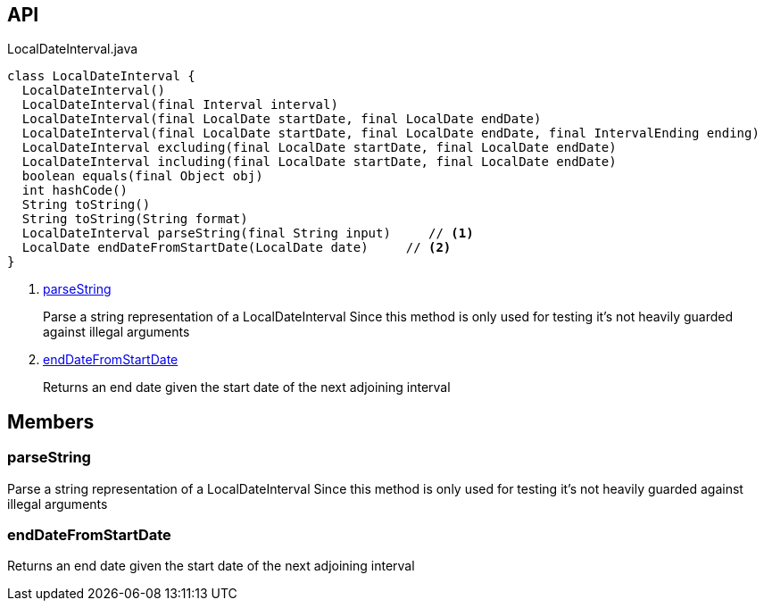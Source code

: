 :Notice: Licensed to the Apache Software Foundation (ASF) under one or more contributor license agreements. See the NOTICE file distributed with this work for additional information regarding copyright ownership. The ASF licenses this file to you under the Apache License, Version 2.0 (the "License"); you may not use this file except in compliance with the License. You may obtain a copy of the License at. http://www.apache.org/licenses/LICENSE-2.0 . Unless required by applicable law or agreed to in writing, software distributed under the License is distributed on an "AS IS" BASIS, WITHOUT WARRANTIES OR  CONDITIONS OF ANY KIND, either express or implied. See the License for the specific language governing permissions and limitations under the License.

== API

.LocalDateInterval.java
[source,java]
----
class LocalDateInterval {
  LocalDateInterval()
  LocalDateInterval(final Interval interval)
  LocalDateInterval(final LocalDate startDate, final LocalDate endDate)
  LocalDateInterval(final LocalDate startDate, final LocalDate endDate, final IntervalEnding ending)
  LocalDateInterval excluding(final LocalDate startDate, final LocalDate endDate)
  LocalDateInterval including(final LocalDate startDate, final LocalDate endDate)
  boolean equals(final Object obj)
  int hashCode()
  String toString()
  String toString(String format)
  LocalDateInterval parseString(final String input)     // <.>
  LocalDate endDateFromStartDate(LocalDate date)     // <.>
}
----

<.> xref:#parseString[parseString]
+
--
Parse a string representation of a LocalDateInterval Since this method is only used for testing it's not heavily guarded against illegal arguments
--
<.> xref:#endDateFromStartDate[endDateFromStartDate]
+
--
Returns an end date given the start date of the next adjoining interval
--

== Members

[#parseString]
=== parseString

Parse a string representation of a LocalDateInterval Since this method is only used for testing it's not heavily guarded against illegal arguments

[#endDateFromStartDate]
=== endDateFromStartDate

Returns an end date given the start date of the next adjoining interval

